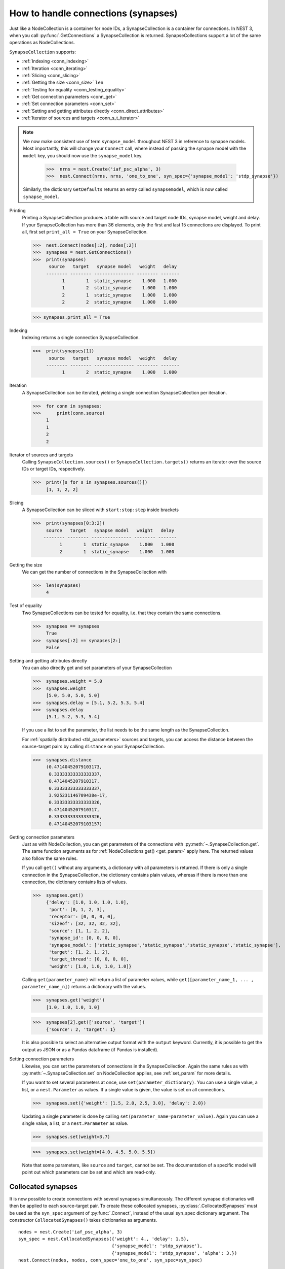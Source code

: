 .. _handling_connections:

How to handle connections (synapses)
=====================================

Just like a NodeCollection is a container for node IDs, a SynapseCollection is a
container for connections. In NEST 3, when you call :py:func:`.GetConnections` a
SynapseCollection is returned. SynapseCollections support a lot of the same operations
as NodeCollections.

``SynapseCollection`` supports:

-  :ref:`Indexing <conn_indexing>`
-  :ref:`Iteration <conn_iterating>`
-  :ref:`Slicing <conn_slicing>`
-  :ref:`Getting the size <conn_size>` ``len``
-  :ref:`Testing for equality <conn_testing_equality>`
-  :ref:`Get connection parameters <conn_get>`
-  :ref:`Set connection parameters <conn_set>`
-  :ref:`Setting and getting attributes directly <conn_direct_attributes>`
-  :ref:`Iterator of sources and targets <conn_s_t_iterator>`

.. note::

  We now make consistent use of term ``synapse_model`` throughout NEST 3 in reference to synapse models.
  Most importantly, this will change your ``Connect`` call, where instead of passing the synapse
  model with the ``model`` key, you should now use the ``synapse_model`` key.

    >>>  nrns = nest.Create('iaf_psc_alpha', 3)
    >>>  nest.Connect(nrns, nrns, 'one_to_one', syn_spec={'synapse_model': 'stdp_synapse'})

  Similarly, the dictionary ``GetDefaults`` returns an entry called ``synapsemodel``, which is now called
  ``synapse_model``.

.. seealso::

    You can find a :doc:`full SynapseCollection example <../../auto_examples/synapsecollection>` on our example
    network page.

Printing
    Printing a SynapseCollection produces a table with source and target node IDs, synapse model, weight and delay.
    If your SynapseCollection has more than 36 elements, only the first and last 15 connections are displayed.
    To print all, first set ``print_all = True`` on your SynapseCollection.

    >>>  nest.Connect(nodes[:2], nodes[:2])
    >>>  synapses = nest.GetConnections()
    >>>  print(synapses)
          source   target   synapse model   weight   delay
         -------- -------- --------------- -------- -------
               1        1  static_synapse    1.000   1.000
               1        2  static_synapse    1.000   1.000
               2        1  static_synapse    1.000   1.000
               2        2  static_synapse    1.000   1.000

    >>> synapses.print_all = True

.. _conn_indexing:


Indexing
    Indexing returns a single connection SynapseCollection.

    >>>  print(synapses[1])
          source   target   synapse model   weight   delay
         -------- -------- --------------- -------- -------
               1        2  static_synapse    1.000   1.000

.. _conn_iterating:

Iteration
    A SynapseCollection can be iterated, yielding a single connection SynapseCollection per iteration.

    >>>  for conn in synapses:
    >>>      print(conn.source)
         1
         1
         2
         2

.. _conn_s_t_iterator:

Iterator of sources and targets
    Calling ``SynapseCollection.sources()`` or ``SynapseCollection.targets()`` returns an
    iterator over the source IDs or target IDs, respectively.

    >>>  print([s for s in synapses.sources()])
         [1, 1, 2, 2]


.. _conn_slicing:

Slicing
    A SynapseCollection can be sliced with ``start:stop:step`` inside brackets

    >>>  print(synapses[0:3:2])
         source   target   synapse model   weight   delay
        -------- -------- --------------- -------- -------
              1        1  static_synapse    1.000   1.000
              2        1  static_synapse    1.000   1.000

.. _conn_size:

Getting the size
    We can get the number of connections in the SynapseCollection with

    >>>  len(synapses)
         4

.. _conn_testing_equality:

Test of equality
    Two SynapseCollections can be tested for equality, i.e. that they contain the same connections.

    >>>  synapses == synapses
         True
    >>>  synapses[:2] == synapses[2:]
         False

.. _conn_direct_attributes:

Setting and getting attributes directly
    You can also directly get and set parameters of your SynapseCollection

    >>>  synapses.weight = 5.0
    >>>  synapses.weight
         [5.0, 5.0, 5.0, 5.0]
    >>>  synapses.delay = [5.1, 5.2, 5.3, 5.4]
    >>>  synapses.delay
         [5.1, 5.2, 5.3, 5.4]

    If you use a list to set the parameter, the list needs to be the same length
    as the SynapseCollection.

    For :ref:`spatially distributed <tbl_parameters>` sources and targets, you can access the distance between
    the source-target pairs by calling ``distance`` on your SynapseCollection.

    >>>  synapses.distance
         (0.47140452079103173,
          0.33333333333333337,
          0.4714045207910317,
          0.33333333333333337,
          3.925231146709438e-17,
          0.33333333333333326,
          0.4714045207910317,
          0.33333333333333326,
          0.47140452079103157)


.. _conn_get:

Getting connection parameters
    Just as with NodeCollection, you can get parameters of the connections with
    :py:meth:`~.SynapseCollection.get`. The same function arguments as for :ref:`NodeCollections get() <get_param>`
    apply here. The returned values also follow the same rules.

    If you call ``get()`` without any arguments, a dictionary with all parameters is
    returned. If there is only a single connection in the SynapseCollection, the dictionary contains plain values,
    whereas if there is more than one connection, the dictionary contains lists of values.

    >>>  synapses.get()
         {'delay': [1.0, 1.0, 1.0, 1.0],
          'port': [0, 1, 2, 3],
          'receptor': [0, 0, 0, 0],
          'sizeof': [32, 32, 32, 32],
          'source': [1, 1, 2, 2],
          'synapse_id': [0, 0, 0, 0],
          'synapse_model': ['static_synapse','static_synapse','static_synapse','static_synapse'],
          'target': [1, 2, 1, 2],
          'target_thread': [0, 0, 0, 0],
          'weight': [1.0, 1.0, 1.0, 1.0]}

    Calling ``get(parameter_name)`` will return a list of parameter values, while
    ``get([parameter_name_1, ... , parameter_name_n])`` returns a dictionary with
    the values.

    >>>  synapses.get('weight')
         [1.0, 1.0, 1.0, 1.0]

    >>>  synapses[2].get(['source', 'target'])
         {'source': 2, 'target': 1}

    It is also possible to select an alternative output format with the
    ``output`` keyword. Currently, it is possible to get the output as
    JSON or as a Pandas dataframe (if Pandas is installed).

.. _conn_set:

Setting connection parameters
    Likewise, you can set the parameters of connections in the SynapseCollection.
    Again the same rules as with :py:meth:`~.SynapseCollection.set` on NodeCollection applies, see :ref:`set_param`
    for more details.

    If you want to set several parameters at once, use ``set(parameter_dictionary)``.
    You can use a single value, a list, or a ``nest.Parameter`` as values. If a single value is given,
    the value is set on all connections.

    >>>  synapses.set({'weight': [1.5, 2.0, 2.5, 3.0], 'delay': 2.0})

    Updating a single parameter is done by calling ``set(parameter_name=parameter_value)``.
    Again you can use a single value, a list, or a ``nest.Parameter`` as value.

    >>>  synapses.set(weight=3.7)

    >>>  synapses.set(weight=[4.0, 4.5, 5.0, 5.5])

    Note that some parameters, like ``source`` and ``target``, cannot be set.  The documentation of a specific
    model will point out which parameters can be set and which are read-only.


.. _collocated_synapses2:

Collocated synapses
~~~~~~~~~~~~~~~~~~~
It is now possible to create connections with several synapses simultaneously. The different synapse dictionaries will
then be applied to each source-target pair. To create these collocated synapses, :py:class:`.CollocatedSynapses` must be used
as the ``syn_spec`` argument of :py:func:`.Connect`, instead of the usual syn_spec dictionary argument. The constructor
``CollocatedSynapses()`` takes dictionaries as arguments.

::

  nodes = nest.Create('iaf_psc_alpha', 3)
  syn_spec = nest.CollocatedSynapses({'weight': 4., 'delay': 1.5},
                                     {'synapse_model': 'stdp_synapse'},
                                     {'synapse_model': 'stdp_synapse', 'alpha': 3.})
  nest.Connect(nodes, nodes, conn_spec='one_to_one', syn_spec=syn_spec)

  conns = nest.GetConnections()
  print(conns.alpha)

This will create 9 connections: 3 using :hxt_ref:`static_synapse` with a ``weight`` of `4` and ``delay`` of `1.5`, and 6 using
the :hxt_ref:`stdp_synapse`. Of the 6 using ``stdp_synapse``, 3 will have the default alpha value, and 3 will have an alpha of
`3.0`.

  >>> print(nest.GetKernelStatus('num_connections'))
  9

If you want to connect with different receptor types, you can do the following:

::

  src = nest.Create('iaf_psc_exp_multisynapse', 7)
  trgt = nest.Create('iaf_psc_exp_multisynapse', 7, {'tau_syn': [0.1 + i for i in range(7)]})

  syn_spec = nest.CollocatedSynapses({'weight': 5.0, 'receptor_type': 2},
                                     {'weight': 1.5, 'receptor_type': 7})

  nest.Connect(src, trgt, 'one_to_one', syn_spec=syn_spec)

  conns = nest.GetConnections()
  print(conns.get())

You can see how many synapse parameters you have by calling ``len()`` on your ``CollocatedSynapses`` object:

  >>> len(syn_spec)
  2

.. _connect_arrays:

New functionality for connecting arrays of node IDs
~~~~~~~~~~~~~~~~~~~~~~~~~~~~~~~~~~~~~~~~~~~~~~~~~~~

While you should aim to use NodeCollections to create connections whenever possible,
there may be cases where you have a predefined set of pairs of pre- and postsynaptic nodes.
In those cases, it may be inefficient to convert the individual IDs in the pair to NodeCollections
to be passed to the :py:func:`.Connect` function, especially if there are thousands or millions of
pairs to connect.

To efficiently create connections in these cases, you can pass NumPy arrays to ``Connect()``.
This variant of ``Connect()`` will create connections in a one-to-one fashion.

::

   nest.Create('iaf_psc_alpha', 10)
   # Node IDs in the arrays must address existing nodes, but may occur multiple times.
   sources = np.array([1, 5, 7, 5], dtype=np.uint64)
   targets = np.array([2, 2, 4, 4], dtype=np.uint64)
   nest.Connect(sources, targets, conn_spec="one_to_one")

You can also specify weights, delays, and receptor type for each connection as arrays.
All arrays have to have lengths equal to those of ``sources`` and ``targets``.

::

   weights = np.array([0.5, 0.5, 2., 2.])
   delays = np.array([1., 1., 2., 2.])
   syn_spec = {'weight': weights, 'delay': delays}
   nest.Connect(sources, targets, conn_spec='one_to_one', syn_spec=syn_spec)
